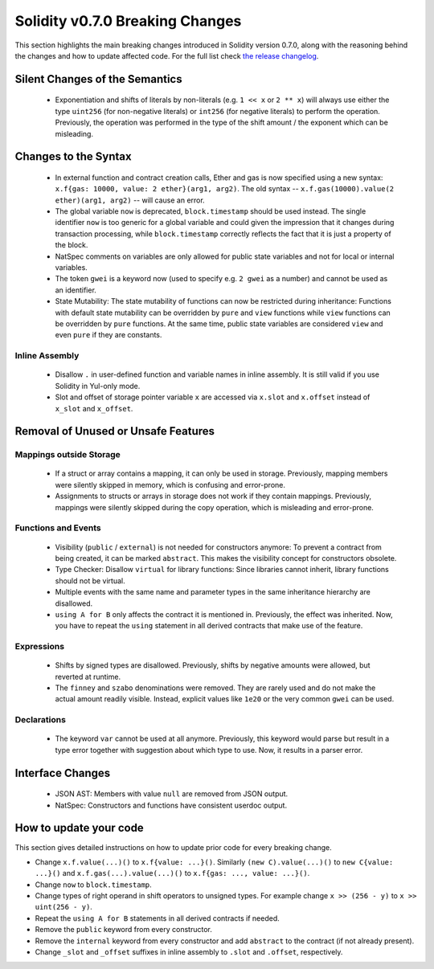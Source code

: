 ********************************
Solidity v0.7.0 Breaking Changes
********************************

This section highlights the main breaking changes introduced in Solidity
version 0.7.0, along with the reasoning behind the changes and how to update
affected code.
For the full list check
`the release changelog <https://github.com/ethereum/solidity/releases/tag/v0.7.0>`_.


Silent Changes of the Semantics
===============================

 * Exponentiation and shifts of literals by non-literals (e.g. ``1 << x`` or ``2 ** x``)
   will always use either the type ``uint256`` (for non-negative literals) or
   ``int256`` (for negative literals) to perform the operation.
   Previously, the operation was performed in the type of the shift amount / the
   exponent which can be misleading.


Changes to the Syntax
=====================

 * In external function and contract creation calls, Ether and gas is now specified using a new syntax:
   ``x.f{gas: 10000, value: 2 ether}(arg1, arg2)``.
   The old syntax -- ``x.f.gas(10000).value(2 ether)(arg1, arg2)`` -- will cause an error.
 * The global variable ``now`` is deprecated, ``block.timestamp`` should be used instead.
   The single identifier ``now`` is too generic for a global variable and could given the impression
   that it changes during transaction processing, while ``block.timestamp`` correctly
   reflects the fact that it is just a property of the block.
 * NatSpec comments on variables are only allowed for public state variables and not
   for local or internal variables.

 * The token ``gwei`` is a keyword now (used to specify e.g. ``2 gwei`` as a number)
   and cannot be used as an identifier.

 * State Mutability: The state mutability of functions can now be restricted during inheritance:
   Functions with default state mutability can be overridden by ``pure`` and ``view`` functions
   while ``view`` functions can be overridden by ``pure`` functions.
   At the same time, public state variables are considered ``view`` and even ``pure``
   if they are constants.



Inline Assembly
---------------

 * Disallow ``.`` in user-defined function and variable names in inline assembly.
   It is still valid if you use Solidity in Yul-only mode.

 * Slot and offset of storage pointer variable ``x`` are accessed via ``x.slot``
   and ``x.offset`` instead of ``x_slot`` and ``x_offset``.

Removal of Unused or Unsafe Features
====================================

Mappings outside Storage
------------------------

 * If a struct or array contains a mapping, it can only be used in storage.
   Previously, mapping members were silently skipped in memory, which
   is confusing and error-prone.

 * Assignments to structs or arrays in storage does not work if they contain
   mappings.
   Previously, mappings were silently skipped during the copy operation, which
   is misleading and error-prone.

Functions and Events
--------------------

 * Visibility (``public`` / ``external``) is not needed for constructors anymore:
   To prevent a contract from being created, it can be marked ``abstract``.
   This makes the visibility concept for constructors obsolete.

 * Type Checker: Disallow ``virtual`` for library functions:
   Since libraries cannot inherit, library functions should not be virtual.

 * Multiple events with the same name and parameter types in the same
   inheritance hierarchy are disallowed.

 * ``using A for B`` only affects the contract it is mentioned in.
   Previously, the effect was inherited. Now, you have to repeat the ``using``
   statement in all derived contracts that make use of the feature.

Expressions
-----------

 * Shifts by signed types are disallowed.
   Previously, shifts by negative amounts were allowed, but reverted at runtime.

 * The ``finney`` and ``szabo`` denominations were removed.
   They are rarely used and do not make the actual amount readily visible. Instead, explicit
   values like ``1e20`` or the very common ``gwei`` can be used.

Declarations
------------

 * The keyword ``var`` cannot be used at all anymore.
   Previously, this keyword would parse but result in a type error together with
   suggestion about which type to use. Now, it results in a parser error.

Interface Changes
=================

 * JSON AST: Members with value ``null`` are removed from JSON output.
 * NatSpec: Constructors and functions have consistent userdoc output.


How to update your code
=======================

This section gives detailed instructions on how to update prior code for every breaking change.

* Change ``x.f.value(...)()`` to ``x.f{value: ...}()``. Similarly ``(new C).value(...)()`` to
  ``new C{value: ...}()`` and ``x.f.gas(...).value(...)()`` to ``x.f{gas: ..., value: ...}()``.
* Change ``now`` to ``block.timestamp``.
* Change types of right operand in shift operators to unsigned types. For example change ``x >> (256 - y)`` to
  ``x >> uint(256 - y)``.
* Repeat the ``using A for B`` statements in all derived contracts if needed.
* Remove the ``public`` keyword from every constructor.
* Remove the ``internal`` keyword from every constructor and add ``abstract`` to the contract (if not already present).
* Change ``_slot`` and ``_offset`` suffixes in inline assembly to ``.slot`` and ``.offset``, respectively.
